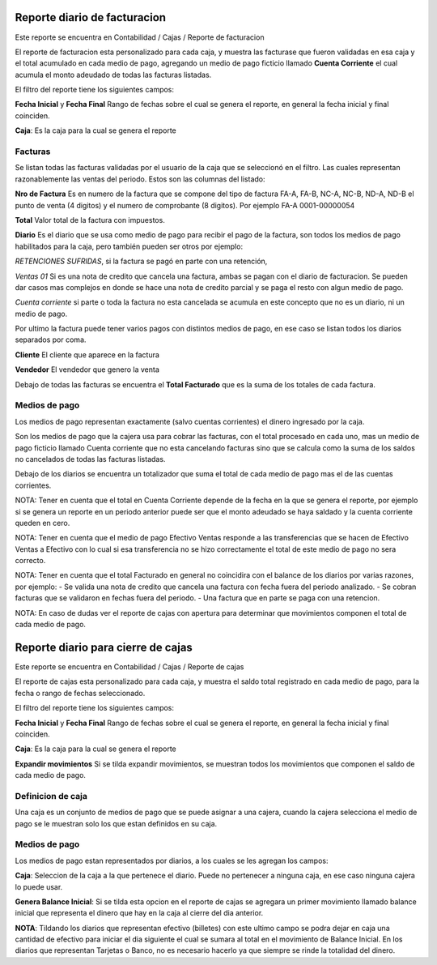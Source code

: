 =============================
Reporte diario de facturacion
=============================

Este reporte se encuentra en Contabilidad / Cajas / Reporte de facturacion

El reporte de facturacion esta personalizado para cada caja, y muestra las
facturase que fueron validadas en esa caja y el total acumulado en cada medio
de pago, agregando un medio de pago ficticio llamado **Cuenta Corriente** el
cual acumula el monto adeudado de todas las facturas listadas.

El filtro del reporte tiene los siguientes campos:

**Fecha Inicial** y **Fecha Final** Rango de fechas sobre el cual se genera el
reporte, en general la fecha inicial y final coinciden.

**Caja**: Es la caja para la cual se genera el reporte

Facturas
--------

Se listan todas las facturas validadas por el usuario de la caja que se
seleccionó en el filtro. Las cuales representan razonablemente las ventas
del periodo.
Estos son las columnas del listado:

**Nro de Factura** Es en numero de la factura que se compone del tipo de factura
FA-A, FA-B, NC-A, NC-B, ND-A, ND-B el punto de venta (4 digitos) y el numero de
comprobante (8 digitos). Por ejemplo FA-A 0001-00000054

**Total** Valor total de la factura con impuestos.

**Diario** Es el diario que se usa como medio de pago para recibir el pago de
la factura, son todos los medios de pago habilitados para la caja, pero también
pueden ser otros por ejemplo:

*RETENCIONES SUFRIDAS*, si la factura se pagó en parte con una retención,

*Ventas 01* Si es una nota de credito que cancela una factura, ambas se pagan
con el diario de facturacion. Se pueden dar casos mas complejos en donde se hace
una nota de credito parcial y se paga el resto con algun medio de pago.

*Cuenta corriente* si parte o toda la factura no esta cancelada se acumula en
este concepto que no es un diario, ni un medio de pago.

Por ultimo la factura puede tener varios pagos con distintos medios de pago, en
ese caso se listan todos los diarios separados por coma.

**Cliente** El cliente que aparece en la factura

**Vendedor** El vendedor que genero la venta

Debajo de todas las facturas se encuentra el **Total Facturado** que es la suma
de los totales de cada factura.

Medios de pago
--------------
Los medios de pago representan exactamente (salvo cuentas corrientes) el dinero
ingresado por la caja.

Son los medios de pago que la cajera usa para cobrar las facturas, con el total
procesado en cada uno, mas un medio de pago ficticio llamado Cuenta corriente
que no esta cancelando facturas sino que se calcula como la suma de los saldos
no cancelados de todas las facturas listadas.


Debajo de los diarios se encuentra un totalizador que suma el total de cada
medio de pago mas el de las cuentas corrientes.

NOTA: Tener en cuenta que el total en Cuenta Corriente depende de la fecha en
la que se genera el reporte, por ejemplo si se genera un reporte en un periodo
anterior puede ser que el monto adeudado se haya saldado y la cuenta corriente
queden en cero.

NOTA: Tener en cuenta que el medio de pago Efectivo Ventas responde a las
transferencias que se hacen de Efectivo Ventas a Efectivo con lo cual si esa
transferencia no se hizo correctamente el total de este medio de pago no sera
correcto.

NOTA: Tener en cuenta que el total Facturado en general no coincidira con el
balance de los diarios por varias razones, por ejemplo:
- Se valida una nota de credito que cancela una factura con fecha fuera del
periodo analizado.
- Se cobran facturas que se validaron en fechas fuera del periodo.
- Una factura que en parte se paga con una retencion.

NOTA: En caso de dudas ver el reporte de cajas con apertura para determinar que
movimientos componen el total de cada medio de pago.

===================================
Reporte diario para cierre de cajas
===================================

Este reporte se encuentra en Contabilidad / Cajas / Reporte de cajas

El reporte de cajas esta personalizado para cada caja, y muestra el saldo total
registrado en cada medio de pago, para la fecha o rango de fechas seleccionado.

El filtro del reporte tiene los siguientes campos:

**Fecha Inicial** y **Fecha Final** Rango de fechas sobre el cual se genera el
reporte, en general la fecha inicial y final coinciden.

**Caja**: Es la caja para la cual se genera el reporte

**Expandir movimientos** Si se tilda expandir movimientos, se muestran todos los
movimientos que componen el saldo de cada medio de pago.

Definicion de caja
------------------
Una caja es un conjunto de medios de pago que se puede asignar a una cajera,
cuando la cajera selecciona el medio de pago se le muestran solo los que
estan definidos en su caja.

Medios de pago
--------------
Los medios de pago estan representados por diarios, a los cuales se les
agregan los campos:

**Caja**: Seleccion de la caja a la que pertenece el diario. Puede no pertenecer
a ninguna caja, en ese caso ninguna cajera lo puede usar.

**Genera Balance Inicial**: Si se tilda esta opcion en el reporte de cajas
se agregara un primer movimiento llamado balance inicial que representa el
dinero que hay en la caja al cierre del dia anterior.

**NOTA**: Tildando los diarios que representan efectivo (billetes) con este
ultimo campo se podra dejar en caja una cantidad de efectivo para iniciar el
dia siguiente el cual se sumara al total en el movimiento de Balance Inicial.
En los diarios que representan Tarjetas o Banco, no es necesario hacerlo ya
que siempre se rinde la totalidad del dinero.
